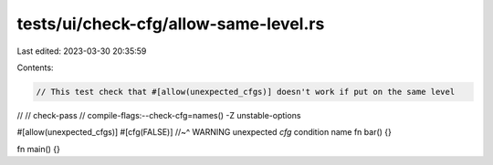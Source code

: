 tests/ui/check-cfg/allow-same-level.rs
======================================

Last edited: 2023-03-30 20:35:59

Contents:

.. code-block:: rs

    // This test check that #[allow(unexpected_cfgs)] doesn't work if put on the same level
//
// check-pass
// compile-flags:--check-cfg=names() -Z unstable-options

#[allow(unexpected_cfgs)]
#[cfg(FALSE)]
//~^ WARNING unexpected `cfg` condition name
fn bar() {}

fn main() {}


